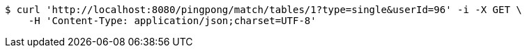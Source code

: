 [source,bash]
----
$ curl 'http://localhost:8080/pingpong/match/tables/1?type=single&userId=96' -i -X GET \
    -H 'Content-Type: application/json;charset=UTF-8'
----